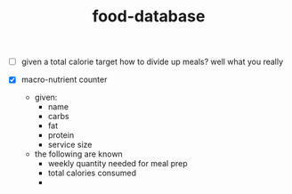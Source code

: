 # _*_ mode:org _*_
#+TITLE: food-database
#+STARTUP: indent
#+OPTIONS: toc:nil

- [ ] given a total calorie target how to divide up meals?
  well what you really 

- [X] macro-nutrient counter
  - given:
    - name
    - carbs
    - fat
    - protein
    - service size
  - the following are known
    - weekly quantity needed for meal prep
    - total calories consumed
    - 






















# Local Variables:
# eval: (wiki-mode)
# End:
